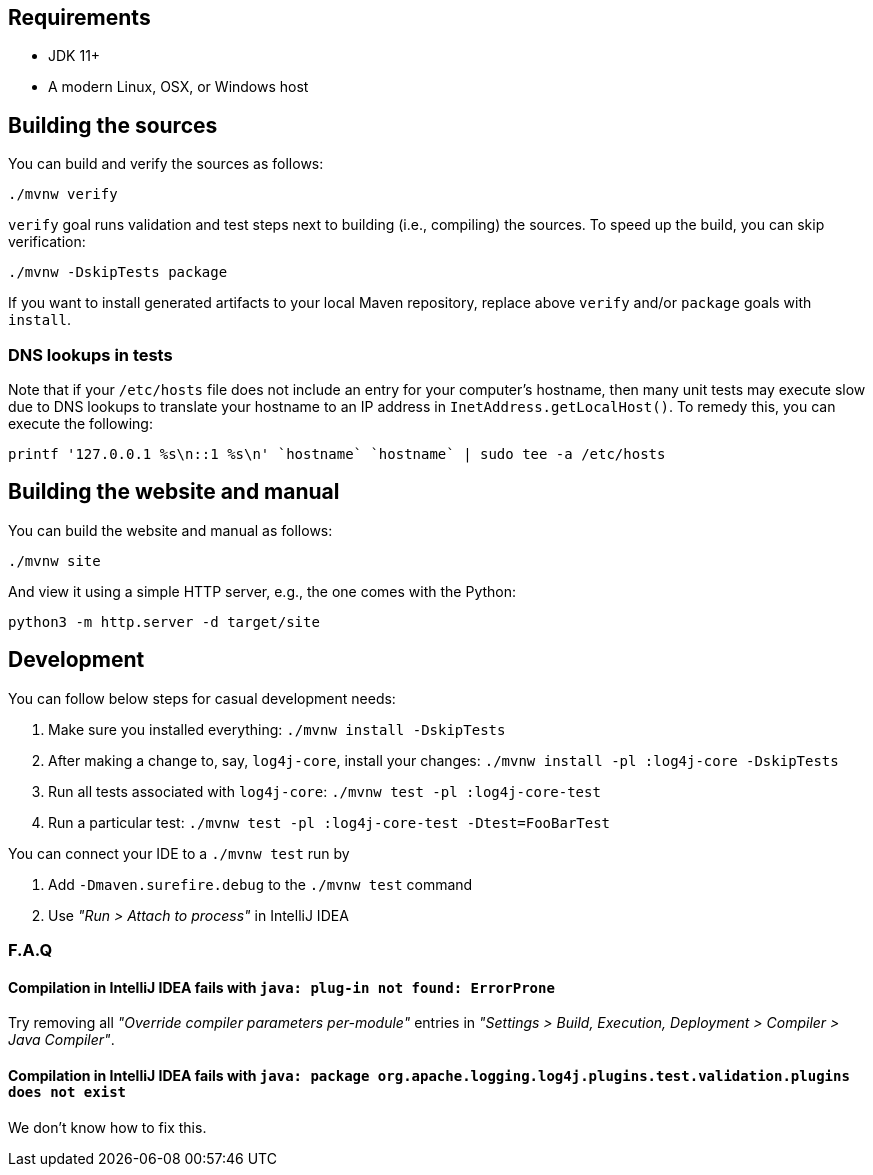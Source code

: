 ////
    Licensed to the Apache Software Foundation (ASF) under one or more
    contributor license agreements.  See the NOTICE file distributed with
    this work for additional information regarding copyright ownership.
    The ASF licenses this file to You under the Apache License, Version 2.0
    (the "License"); you may not use this file except in compliance with
    the License.  You may obtain a copy of the License at

         http://www.apache.org/licenses/LICENSE-2.0

    Unless required by applicable law or agreed to in writing, software
    distributed under the License is distributed on an "AS IS" BASIS,
    WITHOUT WARRANTIES OR CONDITIONS OF ANY KIND, either express or implied.
    See the License for the specific language governing permissions and
    limitations under the License.
////

[#requirements]
== Requirements

* JDK 11+
* A modern Linux, OSX, or Windows host

[#building]
== Building the sources

You can build and verify the sources as follows:

[source,bash]
----
./mvnw verify
----

`verify` goal runs validation and test steps next to building (i.e., compiling) the sources.
To speed up the build, you can skip verification:

[source,bash]
----
./mvnw -DskipTests package
----

If you want to install generated artifacts to your local Maven repository, replace above `verify` and/or `package` goals with `install`.

[#dns]
=== DNS lookups in tests

Note that if your `/etc/hosts` file does not include an entry for your computer's hostname, then many unit tests may execute slow due to DNS lookups to translate your hostname to an IP address in `InetAddress.getLocalHost()`.
To remedy this, you can execute the following:

[source,bash]
----
printf '127.0.0.1 %s\n::1 %s\n' `hostname` `hostname` | sudo tee -a /etc/hosts
----

[#website]
== Building the website and manual

You can build the website and manual as follows:

[source,bash]
----
./mvnw site
----

And view it using a simple HTTP server, e.g., the one comes with the Python:

[source,bash]
----
python3 -m http.server -d target/site
----

[#development]
== Development

You can follow below steps for casual development needs:

. Make sure you installed everything: `./mvnw install -DskipTests`
. After making a change to, say, `log4j-core`, install your changes: `./mvnw install -pl :log4j-core -DskipTests`
. Run all tests associated with `log4j-core`: `./mvnw test -pl :log4j-core-test`
. Run a particular test: `./mvnw test -pl :log4j-core-test -Dtest=FooBarTest`

You can connect your IDE to a `./mvnw test` run by

. Add `-Dmaven.surefire.debug` to the `./mvnw test` command
. Use _"Run > Attach to process"_ in IntelliJ IDEA

[#development-faq]
=== F.A.Q

[#development-faq-idea-plugin-not-found]
==== Compilation in IntelliJ IDEA fails with `java: plug-in not found: ErrorProne`

Try removing all _"Override compiler parameters per-module"_ entries in _"Settings > Build, Execution, Deployment > Compiler > Java Compiler"_.

[#development-faq-idea-package-plugins]
==== Compilation in IntelliJ IDEA fails with `java: package org.apache.logging.log4j.plugins.test.validation.plugins does not exist`

We don't know how to fix this.

